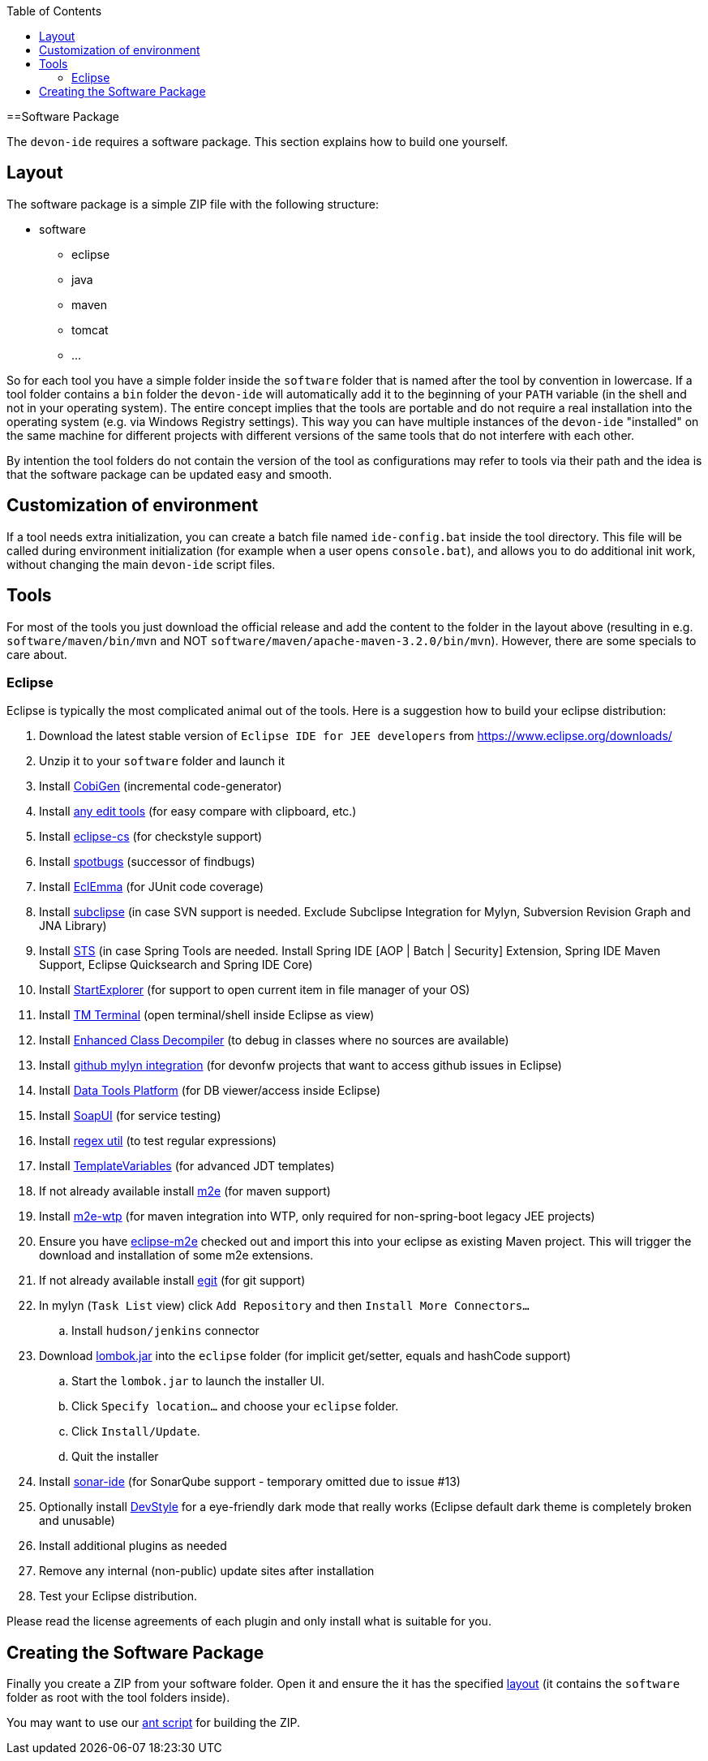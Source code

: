 :toc:
toc::[]

==Software Package

The `devon-ide` requires a software package. This section explains how to build one yourself.

== Layout
The software package is a simple ZIP file with the following structure:

* software
** eclipse
** java
** maven
** tomcat
** ...

So for each tool you have a simple folder inside the `software` folder that is named after the tool by convention in lowercase. If a tool folder contains a `bin` folder the `devon-ide` will automatically add it to the beginning of your `PATH` variable (in the shell and not in your operating system). The entire concept implies that the tools are portable and do not require a real installation into the operating system (e.g. via Windows Registry settings). This way you can have multiple instances of the `devon-ide` "installed" on the same machine for different projects with different versions of the same tools that do not interfere with each other.

By intention the tool folders do not contain the version of the tool as configurations may refer to tools via their path and the idea is that the software package can be updated easy and smooth.

== Customization of environment

If a tool needs extra initialization, you can create a batch file named `ide-config.bat` inside the tool directory. This file will be called during environment initialization (for example when a user opens `console.bat`), and allows you to do additional init work, without changing the main `devon-ide` script files.

== Tools
For most of the tools you just download the official release and add the content to the folder in the layout above (resulting in e.g. `software/maven/bin/mvn` and NOT `software/maven/apache-maven-3.2.0/bin/mvn`).
However, there are some specials to care about.

=== Eclipse
Eclipse is typically the most complicated animal out of the tools. Here is a suggestion how to build your eclipse distribution:

. Download the latest stable version of `Eclipse IDE for JEE developers` from https://www.eclipse.org/downloads/
. Unzip it to your `software` folder and launch it
. Install https://github.com/devonfw/tools-cobigen/releases[CobiGen] (incremental code-generator)
. Install http://andrei.gmxhome.de/eclipse/[any edit tools] (for easy compare with clipboard, etc.)
. Install http://eclipse-cs.sf.net/update/[eclipse-cs] (for checkstyle support)
. Install https://spotbugs.github.io/eclipse/[spotbugs] (successor of findbugs)
. Install http://update.eclemma.org/[EclEmma] (for JUnit code coverage)
. Install http://subclipse.tigris.org/update_1.10.x[subclipse] (in case SVN support is needed. Exclude Subclipse Integration for Mylyn, Subversion Revision Graph and JNA Library)
. Install http://dist.springsource.com/release/TOOLS/update/e4.7/[STS] (in case Spring Tools are needed. Install Spring IDE [AOP | Batch | Security] Extension, Spring IDE Maven Support, Eclipse Quicksearch and Spring IDE Core)
. Install http://basti1302.github.com/startexplorer/update/[StartExplorer] (for support to open current item in file manager of your OS)
. Install http://marketplace.eclipse.org/content/tm-terminal[TM Terminal] (open terminal/shell inside Eclipse as view)
. Install https://marketplace.eclipse.org/content/enhanced-class-decompiler[Enhanced Class Decompiler] (to debug in classes where no sources are available)
. Install http://download.eclipse.org/egit/github/updates/[github mylyn integration] (for devonfw projects that want to access github issues in Eclipse)
. Install http://download.eclipse.org/datatools/1.14.1.201712071719/repository/[Data Tools Platform] (for DB viewer/access inside Eclipse)
. Install http://www.soapui.org/eclipse/update/site.xml[SoapUI] (for service testing)
. Install http://regex-util.sourceforge.net/update/[regex util] (to test regular expressions)
. Install https://m-m-m.github.io/eclipse-templatevariables/latest[TemplateVariables] (for advanced JDT templates)
. If not already available install http://download.eclipse.org/technology/m2e/releases/[m2e] (for maven support)
. Install https://download.eclipse.org/m2e-wtp/releases/1.4/[m2e-wtp] (for maven integration into WTP, only required for non-spring-boot legacy JEE projects)
. Ensure you have https://github.com/devonfw/devon-ide/tree/master/eclipse-m2e[eclipse-m2e] checked out and import this into your eclipse as existing Maven project. This will trigger the download and installation of some m2e extensions.
. If not already available install http://download.eclipse.org/egit/updates[egit] (for git support)
. In mylyn (`Task List` view) click `Add Repository` and then `Install More Connectors...`
.. Install `hudson/jenkins` connector
. Download http://projectlombok.org/download.html[lombok.jar] into the `eclipse` folder (for implicit get/setter, equals and hashCode support)
.. Start the `lombok.jar` to launch the installer UI.
.. Click `Specify location...` and choose your `eclipse` folder.
.. Click `Install/Update`.
.. Quit the installer
. Install http://downloads.sonarsource.com/eclipse/eclipse/[sonar-ide] (for SonarQube support - temporary omitted due to issue #13)
. Optionally install https://www.genuitec.com/updates/devstyle/ci/[DevStyle] for a eye-friendly dark mode that really works (Eclipse default dark theme is completely broken and unusable)
. Install additional plugins as needed
. Remove any internal (non-public) update sites after installation
. Test your Eclipse distribution.

Please read the license agreements of each plugin and only install what is suitable for you.

== Creating the Software Package
Finally you create a ZIP from your software folder. Open it and ensure the it has the specified xref:layout[layout] (it contains the `software` folder as root with the tool folders inside).

You may want to use our https://github.com/devonfw/devon-ide/blob/master/software/build.xml[ant script] for building the ZIP.